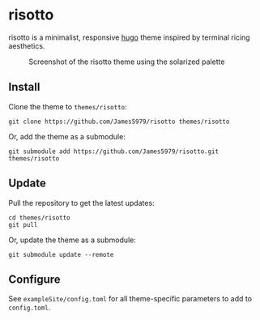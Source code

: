 * risotto

risotto is a minimalist, responsive [[https://gohugo.io][hugo]] theme inspired by terminal ricing aesthetics.

#+CAPTION: Screenshot of the risotto theme using the solarized palette
[[https://raw.githubusercontent.com/James5979/risotto/main/images/screenshot.png]]

** Install

Clone the theme to =themes/risotto=:

#+begin_src shell
git clone https://github.com/James5979/risotto themes/risotto
#+end_src

Or, add the theme as a submodule:

#+begin_src shell
git submodule add https://github.com/James5979/risotto.git themes/risotto
#+end_src

** Update

Pull the repository to get the latest updates:

#+begin_src shell
cd themes/risotto
git pull
#+end_src

Or, update the theme as a submodule:

#+begin_src shell
git submodule update --remote
#+end_src

** Configure

See =exampleSite/config.toml= for all theme-specific parameters to add to =config.toml=.
